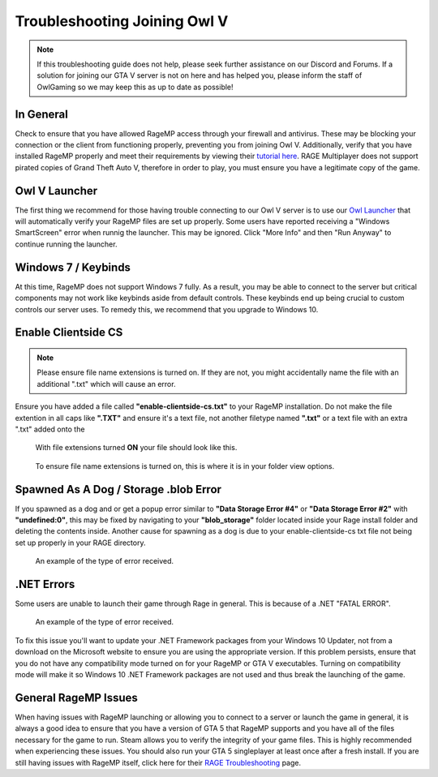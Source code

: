 #############################
Troubleshooting Joining Owl V
#############################
.. _bug tracker: https://bugs.owlgaming.net/
.. _UAT Contact: https://forums.owlgaming.net/forms/10-upper-administration-contact-ooc/
.. _Support Center: https://owlgaming.net/support/
.. _Owl Launcher: http://files.owlgaming.net/OwlLauncher.exe
.. _tutorial here: https://wiki.rage.mp/index.php?title=Getting_Started_with_Client
.. _RAGE Troubleshooting: https://rage.mp/forums/topic/1816-client-troubleshooting-tips-fixes/

.. note::
    If this troubleshooting guide does not help, please seek further assistance on our Discord and Forums. If a solution for joining our GTA V server is not on here and has helped you, please inform the staff of OwlGaming so we may keep this as up to date as possible!

**********
In General
**********
Check to ensure that you have allowed RageMP access through your firewall and antivirus. These may be blocking your connection or the client from functioning properly, preventing you from joining Owl V. Additionally, verify that you have installed RageMP properly and meet their requirements by viewing their `tutorial here`_.
RAGE Multiplayer does not support pirated copies of Grand Theft Auto V, therefore in order to play, you must ensure you have a legitimate copy of the game. 

**************
Owl V Launcher
**************
The first thing we recommend for those having trouble connecting to our Owl V server is to use our `Owl Launcher`_ that will automatically verify your RageMP files are set up properly. Some users have reported receiving a "Windows SmartScreen" error when runnig the launcher. This may be ignored. Click "More Info" and then "Run Anyway" to continue running the launcher.

********************
Windows 7 / Keybinds
********************
At this time, RageMP does not support Windows 7 fully. As a result, you may be able to connect to the server but critical components may not work like keybinds aside from default controls. These keybinds end up being crucial to custom controls our server uses. To remedy this, we recommend that you upgrade to Windows 10.

********************
Enable Clientside CS
********************
.. note::
    Please ensure file name extensions is turned on. If they are not, you might accidentally name the file with an additional ".txt" which will cause an error.

Ensure you have added a file called **"enable-clientside-cs.txt"** to your RageMP installation. Do not make the file extention in all caps like **".TXT"** and ensure it's a text file, not another filetype named **".txt"** or a text file with an extra ".txt" added onto the

.. figure:: https://i.imgur.com/ftTaz3N.png

    With file extensions turned **ON** your file should look like this.

.. figure:: https://i.imgur.com/DlAVWbH.png

    To ensure file name extensions is turned on, this is where it is in your folder view options.


**************************************
Spawned As A Dog / Storage .blob Error
**************************************
If you spawned as a dog and or get a popup error similar to **"Data Storage Error #4"** or **"Data Storage Error #2"** with **"undefined:0"**, this may be fixed by navigating to your **"blob_storage"** folder located inside your Rage install folder and deleting the contents inside. 
Another cause for spawning as a dog is due to your enable-clientside-cs txt file not being set up properly in your RAGE directory.

.. figure:: https://i.imgur.com/gPUd2xY.png

    An example of the type of error received.

***********
.NET Errors
***********
Some users are unable to launch their game through Rage in general. This is because of a .NET "FATAL ERROR".

.. figure:: https://i.imgur.com/8T2dlsD.png

    An example of the type of error received.

To fix this issue you'll want to update your .NET Framework packages from your Windows 10 Updater, not from a download on the Microsoft website to ensure you are using the appropriate version. If this problem persists, ensure that you do not have any compatibility mode turned on for your RageMP or GTA V executables. Turning on compatibility mode will make it so Windows 10 .NET Framework packages are not used and thus break the launching of the game.


*********************
General RageMP Issues
*********************
When having issues with RageMP launching or allowing you to connect to a server or launch the game in general, it is always a good idea to ensure that you have a version of GTA 5 that RageMP supports and you have all of the files necessary for the game to run. Steam allows you to verify the integrity of your game files. This is highly recommended when experiencing these issues. You should also run your GTA 5 singleplayer at least once after a fresh install.
If you are still having issues with RageMP itself, click here for their `RAGE Troubleshooting`_ page.







